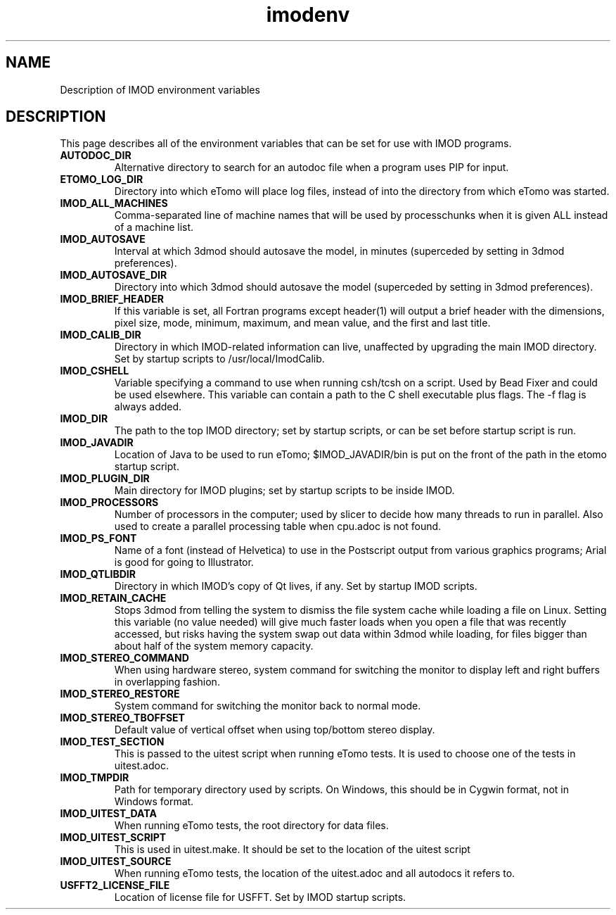.TH imodenv 1 3.10 BL3DEMC
.na
.nh

.SH NAME
Description of IMOD environment variables

.SH DESCRIPTION
This page describes all of the environment variables that can be set for use
with IMOD programs.

.TP
.B AUTODOC_DIR
Alternative directory to search for an autodoc file when a program uses PIP
for input.
.TP
.B ETOMO_LOG_DIR
Directory into which eTomo will place log files, instead of into the directory
from which eTomo was started.
.TP
.B IMOD_ALL_MACHINES
Comma-separated line of machine names that will be used by processchunks
when it is given ALL instead of a machine list.
.TP
.B IMOD_AUTOSAVE
Interval at which 3dmod should autosave the model, in minutes (superceded by
setting in 3dmod preferences).
.TP
.B IMOD_AUTOSAVE_DIR
Directory into which 3dmod should autosave the model (superceded by
setting in 3dmod preferences).
.TP
.B IMOD_BRIEF_HEADER
If this variable is set, all Fortran programs except header(1) will output
a brief header with the dimensions, pixel size, mode, minimum, maximum,
and mean value, and the first and last title.
.TP
.B IMOD_CALIB_DIR
Directory in which IMOD-related information can live, unaffected by upgrading
the main IMOD directory.  Set by startup scripts to /usr/local/ImodCalib.
.TP
.B IMOD_CSHELL
Variable specifying a command to use when running csh/tcsh on a script.
Used by Bead Fixer and could be used elsewhere.  This variable can contain a
path to the C shell executable plus flags.  The -f flag is always added.
.TP
.B IMOD_DIR
The path to the top IMOD directory; set by startup scripts, or can be set
before startup script is run.
.TP
.B IMOD_JAVADIR
Location of Java to be used to run eTomo; $IMOD_JAVADIR/bin is put on the
front of the path in the etomo startup script.
.TP
.B IMOD_PLUGIN_DIR
Main directory for IMOD plugins; set by startup scripts to be inside IMOD.
.TP
.B IMOD_PROCESSORS
Number of processors in the computer; used by slicer to decide how many threads
to run in parallel.  Also used to create a parallel processing table when
cpu.adoc is not found.
.TP
.B IMOD_PS_FONT
Name of a font (instead of Helvetica) to use in the Postscript output from 
various graphics programs; Arial is good for going to Illustrator.
.TP
.B IMOD_QTLIBDIR
Directory in which IMOD's copy of Qt lives, if any.  Set by startup IMOD
scripts.
.TP
.B IMOD_RETAIN_CACHE
Stops 3dmod from telling the system to dismiss the file system cache while
loading a file on Linux.  Setting this variable (no value needed) will give 
much faster loads when you open a file that was recently accessed, but risks
having the system swap out data within 3dmod while loading, for files bigger
than about half of the system memory capacity.
.TP
.B IMOD_STEREO_COMMAND
When using hardware stereo, system command for switching the monitor to
display left and right buffers in overlapping fashion.
.TP
.B IMOD_STEREO_RESTORE
System command for switching the monitor back to normal mode.
.TP
.B IMOD_STEREO_TBOFFSET
Default value of vertical offset when using top/bottom stereo display.
.TP 
.B IMOD_TEST_SECTION
This is passed to the uitest script when running eTomo tests.  It is used to
choose one of the tests in uitest.adoc.
.TP
.B IMOD_TMPDIR
Path for temporary directory used by scripts.  On Windows, this should be in
Cygwin format, not in Windows format.
.TP
.B IMOD_UITEST_DATA
When running eTomo tests, the root directory for data files.
.TP
.B IMOD_UITEST_SCRIPT 
This is used in uitest.make.  It should be set to the
location of the uitest script
.TP
.B IMOD_UITEST_SOURCE
When running eTomo tests, the location of the uitest.adoc and all
autodocs it refers to.
.TP
.B USFFT2_LICENSE_FILE
Location of license file for USFFT.  Set by IMOD startup scripts.
